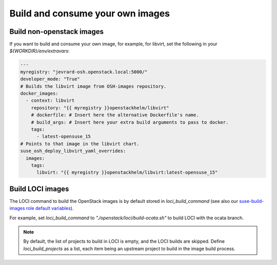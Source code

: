 =================================
Build and consume your own images
=================================

Build non-openstack images
==========================

If you want to build and consume your own image, for example, for libvirt, set
the following in your `${WORKDIR}/env/extravars`:

.. code-block:: yaml

   ---
   myregistry: "jevrard-osh.openstack.local:5000/"
   developer_mode: "True"
   # Builds the libvirt image from OSH-images repository.
   docker_images:
     - context: libvirt
       repository: "{{ myregistry }}openstackhelm/libvirt"
       # dockerfile: # Insert here the alternative Dockerfile's name.
       # build_args: # Insert here your extra build arguments to pass to docker.
       tags:
         - latest-opensuse_15
   # Points to that image in the libvirt chart.
   suse_osh_deploy_libvirt_yaml_overrides:
     images:
       tags:
         libvirt: "{{ myregistry }}openstackhelm/libvirt:latest-opensuse_15"


.. _buildlociimages:

Build LOCI images
=================

The LOCI command to build the OpenStack images is by default stored in
`loci_build_command` (see also our `suse-build-images role default variables`_).

.. _suse-build-images role default variables: https://github.com/SUSE-Cloud/socok8s/blob/master/playbooks/roles/suse-build-images/defaults/main.yml

For example, set `loci_build_command` to `"./openstack/loci/build-ocata.sh"` to
build LOCI with the ocata branch.

.. note::

   By default, the list of projects to build in LOCI is empty, and the LOCI
   builds are skipped.
   Define `loci_build_projects` as a list, each item being an upstream project
   to build in the image build process.
